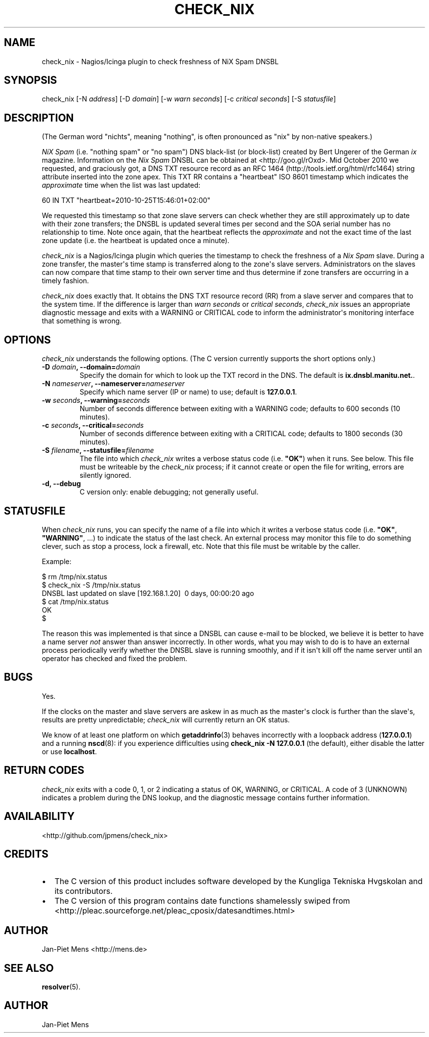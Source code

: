 .TH CHECK_NIX 8 "October 23, 2010" "User Manuals"
.SH NAME
.PP
check_nix - Nagios/Icinga plugin to check freshness of NiX Spam
DNSBL
.SH SYNOPSIS
.PP
check_nix [-N \f[I]address\f[]] [-D \f[I]domain\f[]] [-w
\f[I]warn seconds\f[]] [-c \f[I]critical seconds\f[]] [-S
\f[I]statusfile\f[]]
.SH DESCRIPTION
.PP
(The German word "nichts", meaning "nothing", is often pronounced
as "nix" by non-native speakers\.)
.PP
\f[I]NiX Spam\f[] (i\.e\. "nothing spam" or "no spam") DNS
black-list (or block-list) created by Bert Ungerer of the German
\f[I]ix\f[] magazine\. Information on the \f[I]Nix Spam\f[] DNSBL
can be obtained at <http://goo.gl/rOxd>\. Mid October 2010 we
requested, and graciously got, a DNS TXT resource record as an
RFC 1464 (http://tools.ietf.org/html/rfc1464) string attribute
inserted into the zone apex\. This TXT RR contains a "heartbeat"
ISO 8601 timestamp which indicates the \f[I]approximate\f[] time
when the list was last updated:
.PP
\f[CR]
      60\ IN\ TXT\ "heartbeat=2010-10-25T15:46:01+02:00"
\f[]
.PP
We requested this timestamp so that zone slave servers can check
whether they are still approximately up to date with their zone
transfers; the DNSBL is updated several times per second and the
SOA serial number has no relationship to time\. Note once again,
that the heartbeat reflects the \f[I]approximate\f[] and not the
exact time of the last zone update (i\.e\. the heartbeat is updated
once a minute)\.
.PP
\f[I]check_nix\f[] is a Nagios/Icinga plugin which queries the
timestamp to check the freshness of a \f[I]Nix Spam\f[] slave\.
During a zone transfer, the master\[aq]s time stamp is transferred
along to the zone\[aq]s slave servers\. Administrators on the
slaves can now compare that time stamp to their own server time and
thus determine if zone transfers are occurring in a timely
fashion\.
.PP
\f[I]check_nix\f[] does exactly that\. It obtains the DNS TXT
resource record (RR) from a slave server and compares that to the
system time\. If the difference is larger than
\f[I]warn seconds\f[] or \f[I]critical seconds\f[],
\f[I]check_nix\f[] issues an appropriate diagnostic message and
exits with a WARNING or CRITICAL code to inform the
administrator\[aq]s monitoring interface that something is wrong\.
.SH OPTIONS
.PP
\f[I]check_nix\f[] understands the following options\. (The C
version currently supports the short options only\.)
.TP
.B -D \f[I]domain\f[], --domain=\f[I]domain\f[]
Specify the domain for which to look up the TXT record in the DNS\.
The default is \f[B]ix\.dnsbl\.manitu\.net\.\f[]\.
.RS
.RE
.TP
.B -N \f[I]nameserver\f[], --nameserver=\f[I]nameserver\f[]
Specify which name server (IP or name) to use; default is
\f[B]127\.0\.0\.1\f[]\.
.RS
.RE
.TP
.B -w \f[I]seconds\f[], --warning=\f[I]seconds\f[]
Number of seconds difference between exiting with a WARNING code;
defaults to 600 seconds (10 minutes)\.
.RS
.RE
.TP
.B -c \f[I]seconds\f[], --critical=\f[I]seconds\f[]
Number of seconds difference between exiting with a CRITICAL code;
defaults to 1800 seconds (30 minutes)\.
.RS
.RE
.TP
.B -S \f[I]filename\f[], --statusfile=\f[I]filename\f[]
The file into which \f[I]check_nix\f[] writes a verbose status code
(i\.e\. \f[B]"OK"\f[]) when it runs\. See below\. This file must be
writeable by the \f[I]check_nix\f[] process; if it cannot create or
open the file for writing, errors are silently ignored\.
.RS
.RE
.TP
.B -d, --debug
C version only: enable debugging; not generally useful\.
.RS
.RE
.SH STATUSFILE
.PP
When \f[I]check_nix\f[] runs, you can specify the name of a file
into which it writes a verbose status code (i\.e\. \f[B]"OK"\f[],
\f[B]"WARNING"\f[], \.\.\.) to indicate the status of the last
check\. An external process may monitor this file to do something
clever, such as stop a process, lock a firewall, etc\. Note that
this file must be writable by the caller\.
.PP
Example:
.PP
\f[CR]
      $\ rm\ /tmp/nix\.status
      $\ check_nix\ -S\ /tmp/nix\.status
      DNSBL\ last\ updated\ on\ slave\ [192\.168\.1\.20]\ \ 0\ days,\ 00:00:20\ ago
      $\ cat\ /tmp/nix\.status
      OK
      $
\f[]
.PP
The reason this was implemented is that since a DNSBL can cause
e-mail to be blocked, we believe it is better to have a name server
\f[I]not\f[] answer than answer incorrectly\. In other words, what
you may wish to do is to have an external process periodically
verify whether the DNSBL slave is running smoothly, and if it
isn\[aq]t kill off the name server until an operator has checked
and fixed the problem\.
.SH BUGS
.PP
Yes\.
.PP
If the clocks on the master and slave servers are askew in as much
as the master\[aq]s clock is further than the slave\[aq]s, results
are pretty unpredictable; \f[I]check_nix\f[] will currently return
an OK status\.
.PP
We know of at least one platform on which \f[B]getaddrinfo\f[](3)
behaves incorrectly with a loopback address (\f[B]127\.0\.0\.1\f[])
and a running \f[B]nscd\f[](8): if you experience difficulties
using \f[B]check_nix\ -N\ 127\.0\.0\.1\f[] (the default), either
disable the latter or use \f[B]localhost\f[]\.
.SH RETURN CODES
.PP
\f[I]check_nix\f[] exits with a code 0, 1, or 2 indicating a status
of OK, WARNING, or CRITICAL\. A code of 3 (UNKNOWN) indicates a
problem during the DNS lookup, and the diagnostic message contains
further information\.
.SH AVAILABILITY
.PP
<http://github.com/jpmens/check_nix>
.SH CREDITS
.IP \[bu] 2
The C version of this product includes software developed by the
Kungliga Tekniska Hvgskolan and its contributors\.
.IP \[bu] 2
The C version of this program contains date functions shamelessly
swiped from
<http://pleac.sourceforge.net/pleac_cposix/datesandtimes.html>
.SH AUTHOR
.PP
Jan-Piet Mens <http://mens.de>
.SH SEE ALSO
.PP
\f[B]resolver\f[](5)\.
.SH AUTHOR
Jan-Piet Mens
